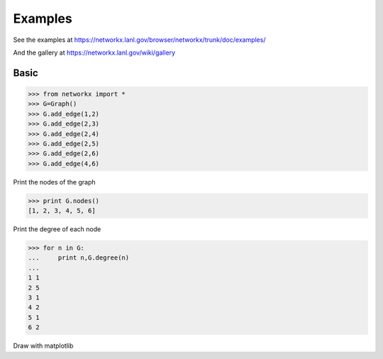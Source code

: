 Examples
========

See the examples at
https://networkx.lanl.gov/browser/networkx/trunk/doc/examples/

And the gallery at
https://networkx.lanl.gov/wiki/gallery

Basic
-----

>>> from networkx import *
>>> G=Graph()
>>> G.add_edge(1,2)
>>> G.add_edge(2,3)
>>> G.add_edge(2,4)
>>> G.add_edge(2,5)
>>> G.add_edge(2,6)
>>> G.add_edge(4,6)

Print the nodes of the graph

>>> print G.nodes()
[1, 2, 3, 4, 5, 6]

Print the degree of each node

>>> for n in G:
...     print n,G.degree(n)
... 
1 1
2 5
3 1
4 2
5 1
6 2

Draw with matplotlib
